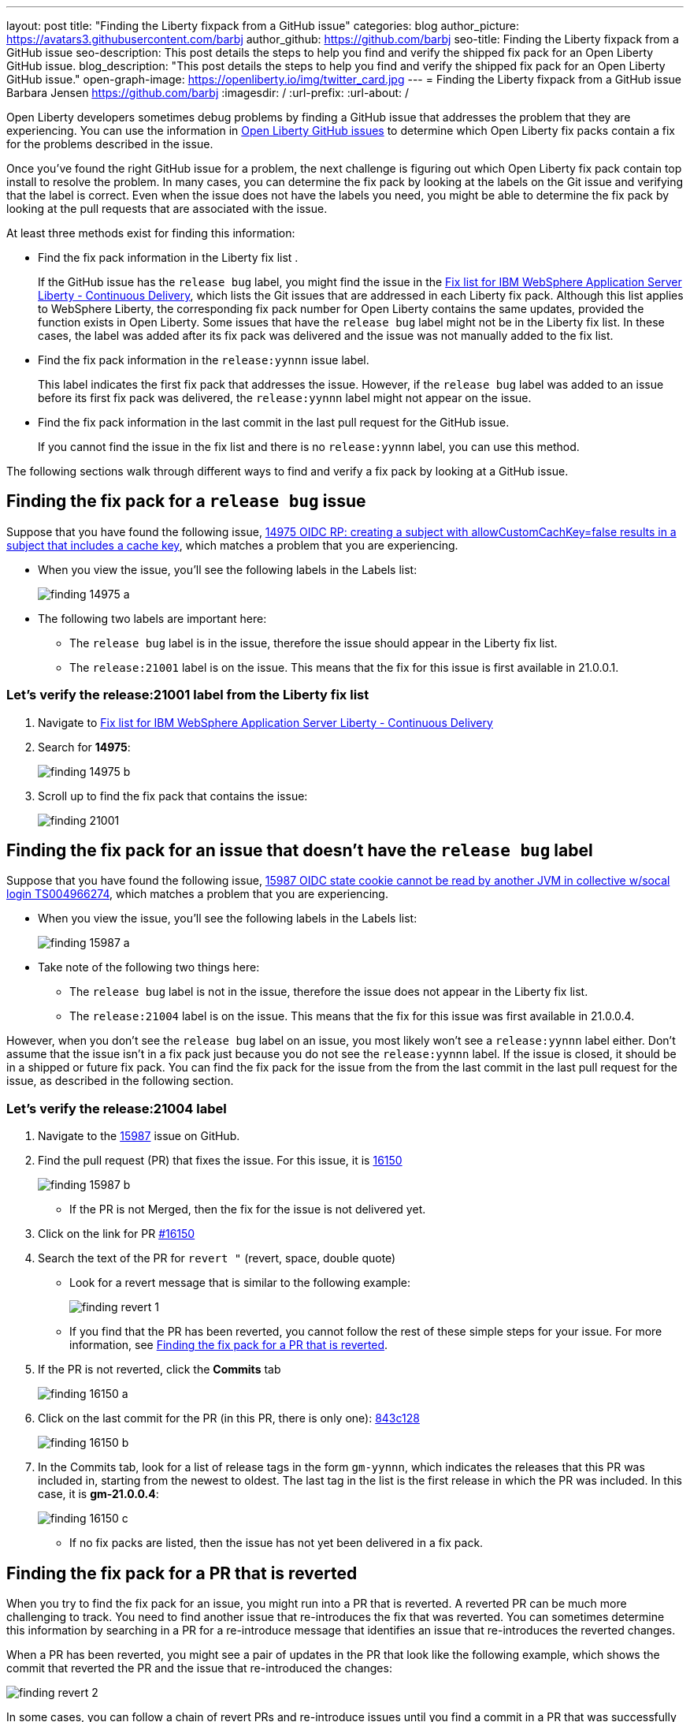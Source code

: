---
layout: post
title: "Finding the Liberty fixpack from a GitHub issue"
categories: blog
author_picture: https://avatars3.githubusercontent.com/barbj
author_github: https://github.com/barbj
seo-title: Finding the Liberty fixpack from a GitHub issue
seo-description: This post details the steps to help you find and verify the shipped fix pack for an Open Liberty GitHub issue.
blog_description: "This post details the steps to help you find and verify the shipped fix pack for an Open Liberty GitHub issue."
open-graph-image: https://openliberty.io/img/twitter_card.jpg
---
= Finding the Liberty fixpack from a GitHub issue
Barbara Jensen <https://github.com/barbj>
:imagesdir: /
:url-prefix:
:url-about: /

Open Liberty developers sometimes debug problems by finding a GitHub issue that addresses the problem that they are experiencing. You can use the information in https://github.com/OpenLiberty/open-liberty/issues[Open Liberty GitHub issues] to determine which Open Liberty fix packs contain a fix for the problems described in the issue.

Once you've found the right GitHub issue for a problem, the next challenge is figuring out which Open Liberty fix pack contain top install to resolve the problem. In many cases, you can determine the fix pack by looking at the labels on the Git issue and verifying that the label is correct. Even when the issue does not have the labels you need, you might be able to determine the fix pack by looking at the pull requests that are associated with the issue.

At least three methods exist for finding this information:

* Find the fix pack information in the Liberty fix list .
+
If the GitHub issue has the `release bug` label, you might find the issue in the https://www.ibm.com/support/pages/fix-list-ibm-websphere-application-server-liberty-continuous-delivery[Fix list for IBM WebSphere Application Server Liberty - Continuous Delivery], which lists the Git issues that are addressed in each Liberty fix pack. Although this list applies to WebSphere Liberty, the corresponding fix pack number for Open Liberty contains the same updates, provided the function exists in Open Liberty.
Some issues that have the `release bug` label might not be in the Liberty fix list. In these cases, the label was added after its fix pack was delivered and the issue was not manually added to the fix list.
* Find the fix pack information in the `release:yynnn` issue label.
+
This label indicates the first fix pack that addresses the issue. However, if the `release bug` label was added to an issue before its first fix pack was delivered, the `release:yynnn` label might not appear on the issue.
* Find the fix pack information in the last commit in the last pull request for the GitHub issue.
+
If you cannot find the issue in the fix list and there is no `release:yynnn` label, you can use this method.

The following sections walk through different ways to find and verify a fix pack by looking at a GitHub issue.

== Finding the fix pack for a `release bug` issue

Suppose that you have found the following issue, https://github.com/OpenLiberty/open-liberty/issues/14975[14975 OIDC RP: creating a subject with allowCustomCachKey=false results in a subject that includes a cache key], which matches a problem that you are experiencing.

* When you view the issue, you'll see the following labels in the Labels list:
+
image::img/blog/finding_14975_a.png[align="left"]
+
* The following two labels are important here:
[start=1]
** The `release bug` label is in the issue, therefore the issue should appear in the Liberty fix list.
** The `release:21001` label is on the issue. This means that the fix for this issue is first available in 21.0.0.1.

=== Let's verify the **release:21001** label from the Liberty fix list

. Navigate to https://www.ibm.com/support/pages/fix-list-ibm-websphere-application-server-liberty-continuous-delivery[Fix list for IBM WebSphere Application Server Liberty - Continuous Delivery]
. Search for **14975**:
+
image::img/blog/finding_14975_b.png[align="left"]
+
. Scroll up to find the fix pack that contains the issue:
+
image::img/blog/finding_21001.png[align="left"]


== Finding the fix pack for an issue that doesn't have the `release bug` label

Suppose that you have found the following issue, https://github.com/OpenLiberty/open-liberty/issues/15987[15987 OIDC state cookie cannot be read by another JVM in collective w/socal login TS004966274], which matches a problem that you are experiencing.

* When you view the issue, you'll see the following labels in the Labels list:
+
image::img/blog/finding_15987_a.png[align="left"]
+
* Take note of the following two things here:
** The `release bug` label is not in the issue, therefore the issue does not appear in the Liberty fix list.
** The `release:21004` label is on the issue. This means that the fix for this issue was first available in 21.0.0.4.

However, when you don't see the `release bug` label on an issue, you most likely won't see a `release:yynnn` label either. Don't assume that the issue isn't in a fix pack just because you do not see the `release:yynnn` label. If the issue is closed, it should be in a shipped or future fix pack. You can find the fix pack for the issue from the from the last commit in the last pull request for the issue, as described in the following section.

=== Let's verify the **release:21004** label

. Navigate to the https://github.com/OpenLiberty/open-liberty/issues/15987[15987] issue on GitHub.
. Find the pull request (PR) that fixes the issue. For this issue, it is https://github.com/OpenLiberty/open-liberty/pull/16150[16150]
+
image::img/blog/finding_15987_b.png[align="left"]
+
** If the PR is not Merged, then the fix for the issue is not delivered yet.
. Click on the link for PR https://github.com/OpenLiberty/open-liberty/pull/16150[#16150]
. Search the text of the PR for `revert "`  (revert, space, double quote)
** Look for a revert message that is similar to the following example:
+
image::img/blog/finding_revert_1.png[align="left"]
+
** If you find that the PR has been reverted, you cannot follow the rest of these simple steps for your issue. For more information, see <<#revert,Finding the fix pack for a PR that is reverted>>.

. If the PR is not reverted, click the **Commits** tab
+
image::img/blog/finding_16150_a.png[align="left"]
+
. Click on the last commit for the PR (in this PR, there is only one): https://github.com/OpenLiberty/open-liberty/pull/16150/commits/843c128b3d0ceb1e9ec0fd1985edb16d2a2145f8[843c128]
+
image::img/blog/finding_16150_b.png[align="left"]
+
. In the Commits tab, look for a list of release tags in the form `gm-yynnn`, which indicates the releases that this PR was included in, starting from the newest to oldest. The last tag in the list is the first release in which the PR was included. In this case, it is **gm-21.0.0.4**:
+
image::img/blog/finding_16150_c.png[align="left"]
+
** If no fix packs are listed, then the issue has not yet been delivered in a fix pack.



[#revert]
== Finding the fix pack for a PR that is reverted

When you try to find the fix pack for an issue, you might run into a PR that is reverted. A reverted PR can be much more challenging to track. You need to find another issue that re-introduces the fix that was reverted. You can sometimes determine this information by searching in a PR for a re-introduce message that identifies an issue that re-introduces the reverted changes.

When a PR has been reverted, you might see a pair of updates in the PR that look like the following example, which shows the commit that reverted the PR and the issue that re-introduced the changes:

image::img/blog/finding_revert_2.png[align="left"]

In some cases, you can follow a chain of revert PRs and re-introduce issues until you find a commit in a PR that was successfully merged. In the PR that was reverted, click the link for `Re-introduce change reverted from _nnnn_`  and repeat the procedure that was described previously, working from the issue that re-introduced the change.

However, this method is dependent on developers properly associating the PRs that re-introduce the updates to the re-introduce issue. If this doesn't happen, you can end up at a dead-end, with the appearance that the issue was never re-merged, when in fact it was. Therefore, if you follow the revert and re-introduce chain and it results in success, you can count on the results. However, if you encounter a dead-end, the issue might or might not be resolved. In those cases, you might need to do more digging or contact support to determine when or if the fix was delivered.
